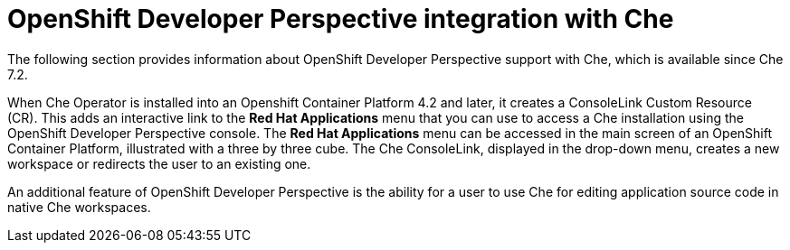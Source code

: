 // accessing-che-from-openshift-developer-perspective

[id="openshift-developer-perspective-integration-with-che_{context}"]
= OpenShift Developer Perspective integration with Che

The following section provides information about OpenShift Developer Perspective support with Che, which is available since Che 7.2.

When Che Operator is installed into an Openshift Container Platform 4.2 and later, it creates a ConsoleLink Custom Resource (CR). This adds an interactive link to the *Red Hat Applications* menu that you can use to access a Che installation using the OpenShift Developer Perspective console. The *Red Hat Applications* menu can be accessed in the main screen of an OpenShift Container Platform, illustrated with a three by three cube. The Che ConsoleLink, displayed in the drop-down menu, creates a new workspace or redirects the user to an existing one.

An additional feature of OpenShift Developer Perspective is the ability for a user to use Che for editing application source code in native Che workspaces.

////
.Additional resources

* A bulleted list of links to other material closely related to the contents of the concept module.
* Currently, modules cannot include xrefs, so you cannot include links to other content in your collection. If you need to link to another assembly, add the xref to the assembly that includes this module.
* For more details on writing concept modules, see the link:https://github.com/redhat-documentation/modular-docs#modular-documentation-reference-guide[Modular Documentation Reference Guide].
* Use a consistent system for file names, IDs, and titles. For tips, see _Anchor Names and File Names_ in link:https://github.com/redhat-documentation/modular-docs#modular-documentation-reference-guide[Modular Documentation Reference Guide].
////
